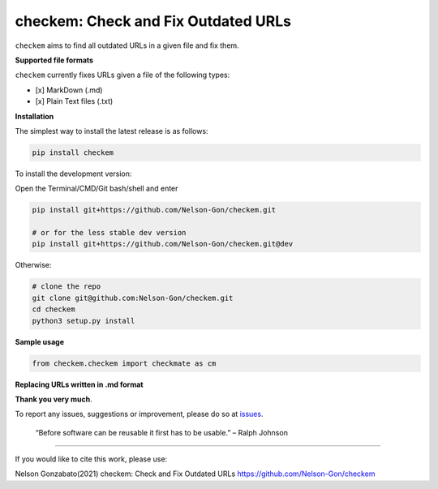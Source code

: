 
checkem: Check and Fix Outdated URLs
====================================


.. image:: https://badge.fury.io/py/checkem.svg
   :target: https://pypi.python.org/pypi/checkem/
   :alt: PyPI version fury.io


.. image:: https://zenodo.org/badge/336733328.svg
   :target: https://zenodo.org/badge/latestdoi/336733328
   :alt: DOI


.. image:: http://www.repostatus.org/badges/latest/active.svg
   :target: http://www.repostatus.org/#active
   :alt: Project Status
 

.. image:: https://github.com/Nelson-Gon/checkem/workflows/Test-Package/badge.svg
   :target: https://github.com/Nelson-Gon/checkem/workflows/Test-Package/badge.svg
   :alt: Test-Package


.. image:: https://travis-ci.com/Nelson-Gon/checkem.svg?branch=master
   :target: https://travis-ci.com/Nelson-Gon/checkem.svg?branch=master
   :alt: Travis Build


.. image:: https://img.shields.io/pypi/l/checkem.svg
   :target: https://pypi.python.org/pypi/checkem/
   :alt: PyPI license


.. image:: https://readthedocs.org/projects/checkem/badge/?version=latest
   :target: https://checkem.readthedocs.io/en/latest/?badge=latest
   :alt: Documentation Status


.. image:: https://img.shields.io/pypi/dm/checkem.svg
   :target: https://pypi.python.org/pypi/checkem/
   :alt: PyPI Downloads Month


.. image:: https://img.shields.io/badge/Maintained%3F-yes-green.svg
   :target: https://GitHub.com/Nelson-Gon/checkem/graphs/commit-activity
   :alt: Maintenance


.. image:: https://img.shields.io/github/last-commit/Nelson-Gon/checkem.svg
   :target: https://github.com/Nelson-Gon/checkem/commits/master
   :alt: GitHub last commit


.. image:: https://img.shields.io/github/issues/Nelson-Gon/checkem.svg
   :target: https://GitHub.com/Nelson-Gon/checkem/issues/
   :alt: GitHub issues


.. image:: https://img.shields.io/github/issues-closed/Nelson-Gon/checkem.svg
   :target: https://GitHub.com/Nelson-Gon/checkem/issues?q=is%3Aissue+is%3Aclosed
   :alt: GitHub issues-closed


``checkem`` aims to find all outdated URLs in a given file and fix them. 

**Supported file formats**

``checkem`` currently fixes URLs given a file of the following types:


* [x] MarkDown (.md)
* [x] Plain Text files (.txt)

**Installation**

The simplest way to install the latest release is as follows:

.. code-block:: shell

   pip install checkem

To install the development version:

Open the Terminal/CMD/Git bash/shell and enter

.. code-block:: shell


   pip install git+https://github.com/Nelson-Gon/checkem.git

   # or for the less stable dev version
   pip install git+https://github.com/Nelson-Gon/checkem.git@dev

Otherwise:

.. code-block:: shell

   # clone the repo
   git clone git@github.com:Nelson-Gon/checkem.git
   cd checkem
   python3 setup.py install

**Sample usage**

.. code-block:: python


   from checkem.checkem import checkmate as cm

**Replacing URLs written in .md format**

**Thank you very much**. 

To report any issues, suggestions or improvement, please do so 
at `issues <https://github.com/Nelson-Gon/checkem/issues>`_. 

..

   “Before software can be reusable it first has to be usable.” – Ralph Johnson


----

If you would like to cite this work, please use:

Nelson Gonzabato(2021) checkem: Check and Fix Outdated URLs https://github.com/Nelson-Gon/checkem

